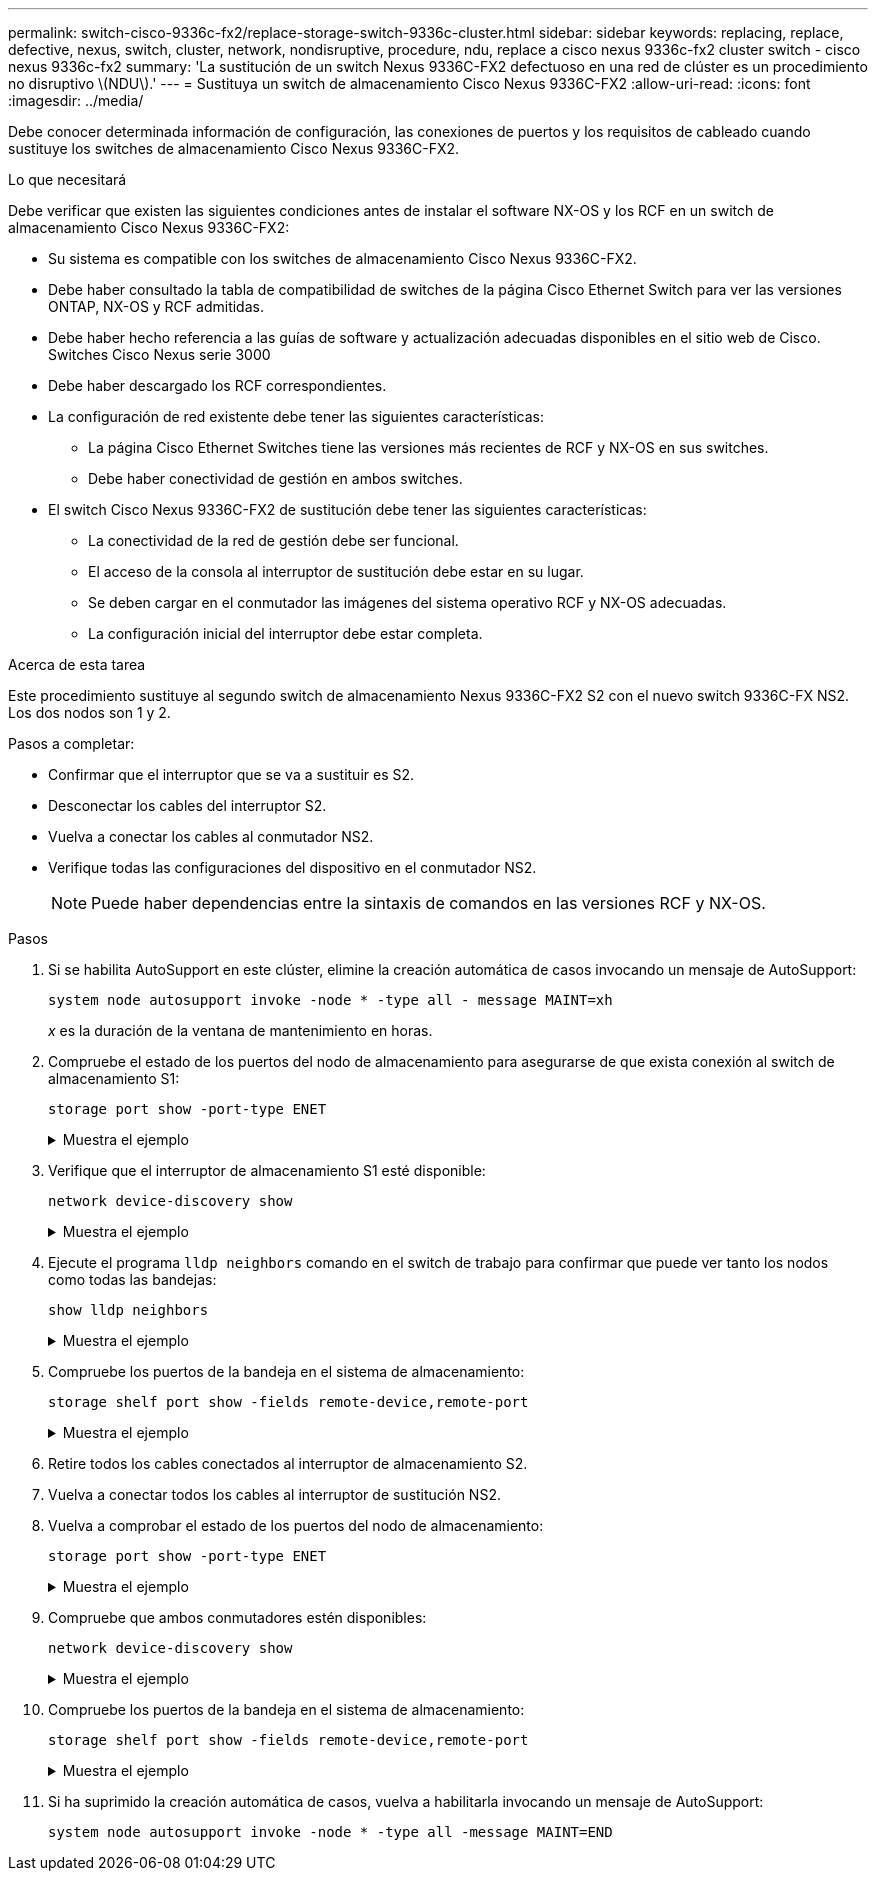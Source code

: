 ---
permalink: switch-cisco-9336c-fx2/replace-storage-switch-9336c-cluster.html 
sidebar: sidebar 
keywords: replacing, replace, defective, nexus, switch, cluster, network, nondisruptive, procedure, ndu, replace a cisco nexus 9336c-fx2 cluster switch - cisco nexus 9336c-fx2 
summary: 'La sustitución de un switch Nexus 9336C-FX2 defectuoso en una red de clúster es un procedimiento no disruptivo \(NDU\).' 
---
= Sustituya un switch de almacenamiento Cisco Nexus 9336C-FX2
:allow-uri-read: 
:icons: font
:imagesdir: ../media/


[role="lead"]
Debe conocer determinada información de configuración, las conexiones de puertos y los requisitos de cableado cuando sustituye los switches de almacenamiento Cisco Nexus 9336C-FX2.

.Lo que necesitará
Debe verificar que existen las siguientes condiciones antes de instalar el software NX-OS y los RCF en un switch de almacenamiento Cisco Nexus 9336C-FX2:

* Su sistema es compatible con los switches de almacenamiento Cisco Nexus 9336C-FX2.
* Debe haber consultado la tabla de compatibilidad de switches de la página Cisco Ethernet Switch para ver las versiones ONTAP, NX-OS y RCF admitidas.
* Debe haber hecho referencia a las guías de software y actualización adecuadas disponibles en el sitio web de Cisco. Switches Cisco Nexus serie 3000
* Debe haber descargado los RCF correspondientes.
* La configuración de red existente debe tener las siguientes características:
+
** La página Cisco Ethernet Switches tiene las versiones más recientes de RCF y NX-OS en sus switches.
** Debe haber conectividad de gestión en ambos switches.


* El switch Cisco Nexus 9336C-FX2 de sustitución debe tener las siguientes características:
+
** La conectividad de la red de gestión debe ser funcional.
** El acceso de la consola al interruptor de sustitución debe estar en su lugar.
** Se deben cargar en el conmutador las imágenes del sistema operativo RCF y NX-OS adecuadas.
** La configuración inicial del interruptor debe estar completa.




.Acerca de esta tarea
Este procedimiento sustituye al segundo switch de almacenamiento Nexus 9336C-FX2 S2 con el nuevo switch 9336C-FX NS2. Los dos nodos son 1 y 2.

Pasos a completar:

* Confirmar que el interruptor que se va a sustituir es S2.
* Desconectar los cables del interruptor S2.
* Vuelva a conectar los cables al conmutador NS2.
* Verifique todas las configuraciones del dispositivo en el conmutador NS2.
+

NOTE: Puede haber dependencias entre la sintaxis de comandos en las versiones RCF y NX-OS.



.Pasos
. Si se habilita AutoSupport en este clúster, elimine la creación automática de casos invocando un mensaje de AutoSupport:
+
`system node autosupport invoke -node * -type all - message MAINT=xh`

+
_x_ es la duración de la ventana de mantenimiento en horas.

. Compruebe el estado de los puertos del nodo de almacenamiento para asegurarse de que exista conexión al switch de almacenamiento S1:
+
`storage port show -port-type ENET`

+
.Muestra el ejemplo
[%collapsible]
====
[listing]
----
storage::*> storage port show -port-type ENET
                                  Speed                     VLAN
Node           Port Type  Mode    (Gb/s) State    Status      ID
-------------- ---- ----- ------- ------ -------- --------- ----
node1
               e3a  ENET  storage 100    enabled  online      30
               e3b  ENET  storage   0    enabled  offline     30
               e7a  ENET  storage   0    enabled  offline     30
               e7b  ENET  storage   0    enabled  offline     30
node2
               e3a  ENET  storage 100    enabled  online      30
               e3b  ENET  storage   0    enabled  offline     30
               e7a  ENET  storage   0    enabled  offline     30
               e7b  ENET  storage   0    enabled  offline     30
storage::*>
----
====
. Verifique que el interruptor de almacenamiento S1 esté disponible:
+
`network device-discovery show`

+
.Muestra el ejemplo
[%collapsible]
====
[listing]
----
storage::*> network device-discovery show
Node/      Local Discovered
Protocol   Port	 Device (LLDP: ChassisID)  Interface  Platform
--------   ----  -----------------------   ---------   ---------
node1/cdp
           e3a   S1                        Ethernet1/1 NX9336C
           e4a   node2                     e4a         AFF-A700
           e4e   node2                     e4e         AFF-A700
node1/lldp
           e3a   S1                        Ethernet1/1 -
           e4a   node2                     e4a         -
           e4e   node2                     e4e         -
node2/cdp
           e3a   S1                        Ethernet1/2 NX9336C
           e4a   node1                     e4a         AFF-A700
           e4e   node1                     e4e         AFF-A700
node2/lldp
           e3a   S1                        Ethernet1/2 -
           e4a   node1                     e4a         -
           e4e   node1                     e4e         -
storage::*>
----
====
. Ejecute el programa `lldp neighbors` comando en el switch de trabajo para confirmar que puede ver tanto los nodos como todas las bandejas:
+
`show lldp neighbors`

+
.Muestra el ejemplo
[%collapsible]
====
[listing]
----
S1# show lldp neighbors
Capability codes:
   (R) Router, (B) Bridge, (T) Telephone, (C) DOCSIS Cable Device
   (W) WLAN Access Point, (P) Repeater, (S) Station, (O) Other
Device ID        Local Intf   Hold-time    Capability    Port ID
node1            Eth1/1       121          S             e3a
node2            Eth1/2       121          S             e3a
SHFGD2008000011  Eth1/5       121          S             e0a
SHFGD2008000011  Eth1/6       120          S             e0a
SHFGD2008000022  Eth1/7       120          S             e0a
SHFGD2008000022  Eth1/8       120          S             e0a
----
====
. Compruebe los puertos de la bandeja en el sistema de almacenamiento:
+
`storage shelf port show -fields remote-device,remote-port`

+
.Muestra el ejemplo
[%collapsible]
====
[listing]
----
storage::*> storage shelf port show -fields remote-device,remote-port
shelf   id  remote-port   remote-device
-----   --  -----------   -------------
3.20    0   Ethernet1/5   S1
3.20    1   -             -
3.20    2   Ethernet1/6   S1
3.20    3   -             -
3.30    0   Ethernet1/7   S1
3.20    1   -             -
3.30    2   Ethernet1/8   S1
3.20    3   -             -
storage::*>
----
====
. Retire todos los cables conectados al interruptor de almacenamiento S2.
. Vuelva a conectar todos los cables al interruptor de sustitución NS2.
. Vuelva a comprobar el estado de los puertos del nodo de almacenamiento:
+
`storage port show -port-type ENET`

+
.Muestra el ejemplo
[%collapsible]
====
[listing]
----
storage::*> storage port show -port-type ENET
                                    Speed                     VLAN
Node             Port Type  Mode    (Gb/s) State    Status      ID
---------------- ---- ----- ------- ------ -------- --------- ----
node1
                 e3a  ENET  storage 100    enabled  online      30
                 e3b  ENET  storage   0    enabled  offline     30
                 e7a  ENET  storage   0    enabled  offline     30
                 e7b  ENET  storage   0    enabled  offline     30
node2
                 e3a  ENET  storage 100    enabled  online      30
                 e3b  ENET  storage   0    enabled  offline     30
                 e7a  ENET  storage   0    enabled  offline     30
                 e7b  ENET  storage   0    enabled  offline     30
storage::*>
----
====
. Compruebe que ambos conmutadores estén disponibles:
+
`network device-discovery show`

+
.Muestra el ejemplo
[%collapsible]
====
[listing]
----
storage::*> network device-discovery show
Node/     Local Discovered
Protocol  Port  Device (LLDP: ChassisID)  Interface	  Platform
--------  ----  -----------------------   ---------   ---------
node1/cdp
          e3a  S1                         Ethernet1/1 NX9336C
          e4a  node2                      e4a         AFF-A700
          e4e  node2                      e4e         AFF-A700
          e7b   NS2                       Ethernet1/1 NX9336C
node1/lldp
          e3a  S1                         Ethernet1/1 -
          e4a  node2                      e4a         -
          e4e  node2                      e4e         -
          e7b  NS2                        Ethernet1/1 -
node2/cdp
          e3a  S1                         Ethernet1/2 NX9336C
          e4a  node1                      e4a         AFF-A700
          e4e  node1                      e4e         AFF-A700
          e7b  NS2                        Ethernet1/2 NX9336C
node2/lldp
          e3a  S1                         Ethernet1/2 -
          e4a  node1                      e4a         -
          e4e  node1                      e4e         -
          e7b  NS2                        Ethernet1/2 -
storage::*>
----
====
. Compruebe los puertos de la bandeja en el sistema de almacenamiento:
+
`storage shelf port show -fields remote-device,remote-port`

+
.Muestra el ejemplo
[%collapsible]
====
[listing]
----
storage::*> storage shelf port show -fields remote-device,remote-port
shelf   id    remote-port     remote-device
-----   --    -----------     -------------
3.20    0     Ethernet1/5     S1
3.20    1     Ethernet1/5     NS2
3.20    2     Ethernet1/6     S1
3.20    3     Ethernet1/6     NS2
3.30    0     Ethernet1/7     S1
3.20    1     Ethernet1/7     NS2
3.30    2     Ethernet1/8     S1
3.20    3     Ethernet1/8     NS2
storage::*>
----
====
. Si ha suprimido la creación automática de casos, vuelva a habilitarla invocando un mensaje de AutoSupport:
+
`system node autosupport invoke -node * -type all -message MAINT=END`


